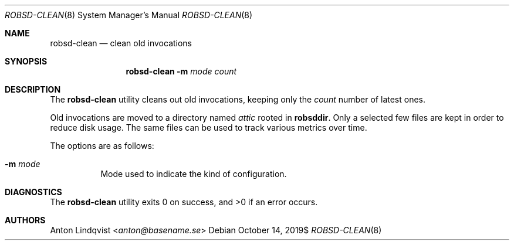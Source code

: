 .Dd $Mdocdate: October 14 2019$
.Dt ROBSD-CLEAN 8
.Os
.Sh NAME
.Nm robsd-clean
.Nd clean old invocations
.Sh SYNOPSIS
.Nm robsd-clean
.Fl m Ar mode
.Ar count
.Sh DESCRIPTION
The
.Nm
utility cleans out old invocations,
keeping only the
.Ar count
number of latest ones.
.Pp
Old invocations are moved to a directory named
.Pa attic
rooted in
.Ic robsddir .
Only a selected few files are kept in order to reduce disk usage.
The same files can be used to track various metrics over time.
.Pp
The options are as follows:
.Bl -tag -width Ds
.It Fl m Ar mode
Mode used to indicate the kind of configuration.
.El
.Sh DIAGNOSTICS
.Ex -std
.Sh AUTHORS
.An Anton Lindqvist Aq Mt anton@basename.se

